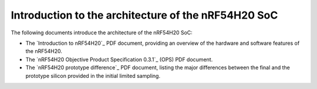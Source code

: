 .. _ug_nrf54h20_architecture_intro:

Introduction to the architecture of the nRF54H20 SoC
####################################################

The following documents introduce the architecture of the nRF54H20 SoC:

* The `Introduction to nRF54H20`_ PDF document, providing an overview of the hardware and software features of the nRF54H20.
* The `nRF54H20 Objective Product Specification 0.3.1`_ (OPS) PDF document.
* The `nRF54H20 prototype difference`_ PDF document, listing the major differences between the final and the prototype silicon provided in the initial limited sampling.
